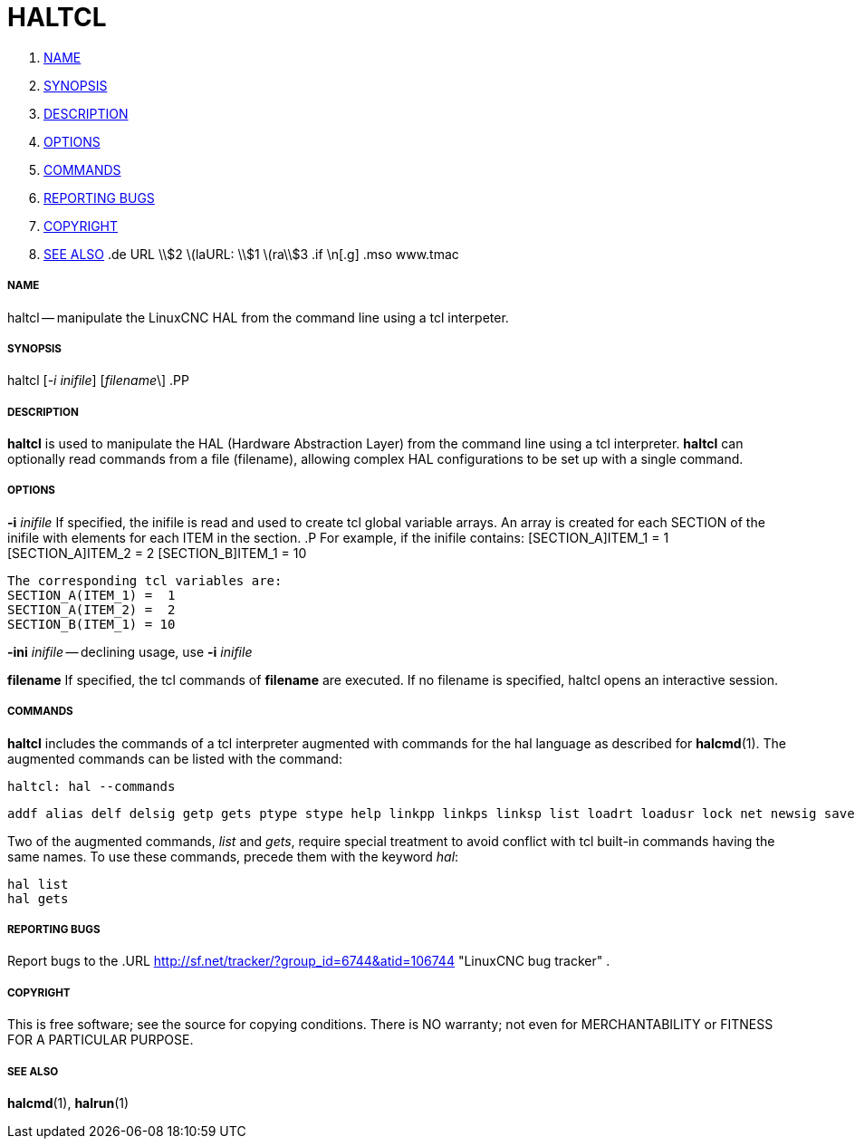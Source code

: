 HALTCL
======

. <<name,NAME>>
. <<synopsis,SYNOPSIS>>
. <<description,DESCRIPTION>>
. <<options,OPTIONS>>
. <<commands,COMMANDS>>
. <<reporting-bugs,REPORTING BUGS>>
. <<copyright,COPYRIGHT>>
. <<see-also,SEE ALSO>>
.de URL
\\$2 \(laURL: \\$1 \(ra\\$3
.if \n[.g] .mso www.tmac


===== [[name]]NAME
haltcl -- manipulate the LinuxCNC HAL from the command line using a tcl
interpeter.



===== [[synopsis]]SYNOPSIS
haltcl [__-i inifile__] [__filename__\]
.PP



===== [[description]]DESCRIPTION
**haltcl** is used to manipulate the HAL (Hardware Abstraction
Layer) from the command line using a tcl interpreter.  **haltcl**
can optionally read commands from a file (filename), allowing
complex HAL configurations to be set up with a single command.



===== [[options]]OPTIONS

**-i** __inifile__
If specified, the inifile is read and used to create tcl global variable
arrays.  An array is created for each SECTION of the inifile with
elements for each ITEM in the section.
.P
       For example, if the inifile contains:
       [SECTION_A]ITEM_1 =  1
       [SECTION_A]ITEM_2 =  2
       [SECTION_B]ITEM_1 = 10

       The corresponding tcl variables are:
       SECTION_A(ITEM_1) =  1
       SECTION_A(ITEM_2) =  2
       SECTION_B(ITEM_1) = 10

**-ini** __inifile__ -- declining usage, use **-i** __inifile__

**filename**
If specified, the tcl commands of **filename** are executed.  If no filename
is specified, haltcl opens an interactive session.



===== [[commands]]COMMANDS
**haltcl** includes the commands of a tcl interpreter augmented with
commands for the hal language as described for **halcmd**(1).  The augmented
commands can be listed with the command:

   haltcl: hal --commands

   addf alias delf delsig getp gets ptype stype help linkpp linkps linksp list loadrt loadusr lock net newsig save setexact_for_test_suite_only setp sets show source start status stop unalias unlinkp unload unloadrt unloadusr unlock waitusr

Two of the augmented commands, 'list' and 'gets', require special treatment to
avoid conflict with tcl built-in commands having the same names.  To use these
commands, precede them with the keyword 'hal':

   hal list
   hal gets



===== [[reporting-bugs]]REPORTING BUGS
Report bugs to the
.URL http://sf.net/tracker/?group_id=6744&atid=106744 "LinuxCNC bug tracker" .


===== [[copyright]]COPYRIGHT
This is free software; see the source for copying conditions.  There is NO
warranty; not even for MERCHANTABILITY or FITNESS FOR A PARTICULAR PURPOSE.



===== [[see-also]]SEE ALSO
**halcmd**(1), **halrun**(1)
